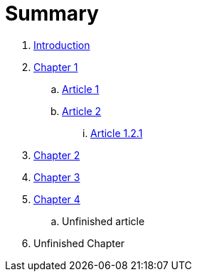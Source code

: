 = Summary

. link:README.adoc[Introduction]
. link:chapter-1/README.adoc[Chapter 1]
.. link:chapter-1/article1adoc.adoc[Article 1]
.. link:chapter-1/article2adoc.adoc[Article 2]
... link:chapter-1/ARTICLE-1-2-1.adoc[Article 1.2.1]
. link:chapter-2/README.adoc[Chapter 2]
. link:chapter-3/README.adoc[Chapter 3]
. link:chapter-4/README.adoc[Chapter 4]
.. Unfinished article
. Unfinished Chapter


